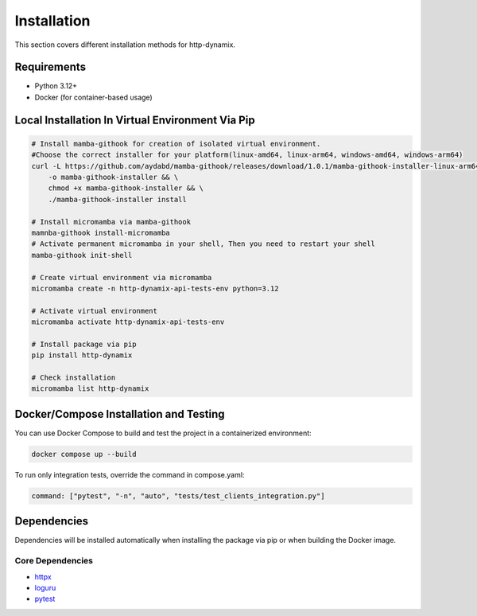 ============
Installation
============

This section covers different installation methods for http-dynamix.

Requirements
------------

- Python 3.12+
- Docker (for container-based usage)

Local Installation In Virtual Environment Via Pip
-------------------------------------------------

.. code-block:: bash
    
    # Install mamba-githook for creation of isolated virtual environment.
    #Choose the correct installer for your platform(linux-amd64, linux-arm64, windows-amd64, windows-arm64)
    curl -L https://github.com/aydabd/mamba-githook/releases/download/1.0.1/mamba-githook-installer-linux-arm64 \
        -o mamba-githook-installer && \
        chmod +x mamba-githook-installer && \
        ./mamba-githook-installer install
    
    # Install micromamba via mamba-githook
    mamnba-githook install-micromamba
    # Activate permanent micromamba in your shell, Then you need to restart your shell
    mamba-githook init-shell

    # Create virtual environment via micromamba
    micromamba create -n http-dynamix-api-tests-env python=3.12

    # Activate virtual environment
    micromamba activate http-dynamix-api-tests-env

    # Install package via pip
    pip install http-dynamix

    # Check installation
    micromamba list http-dynamix

Docker/Compose Installation and Testing
---------------------------------------

You can use Docker Compose to build and test the project in a containerized environment:

.. code-block:: bash

    docker compose up --build

To run only integration tests, override the command in compose.yaml:

.. code-block:: yaml

    command: ["pytest", "-n", "auto", "tests/test_clients_integration.py"]

Dependencies
------------

Dependencies will be installed automatically when installing the package via pip or when building the Docker image.

Core Dependencies
^^^^^^^^^^^^^^^^^

- `httpx`_
- `loguru`_
- `pytest`_

.. _`httpx`: https://www.python-httpx.org/
.. _`loguru`: https://loguru.readthedocs.io/en/stable/
.. _`pytest`: https://docs.pytest.org/en/stable/
